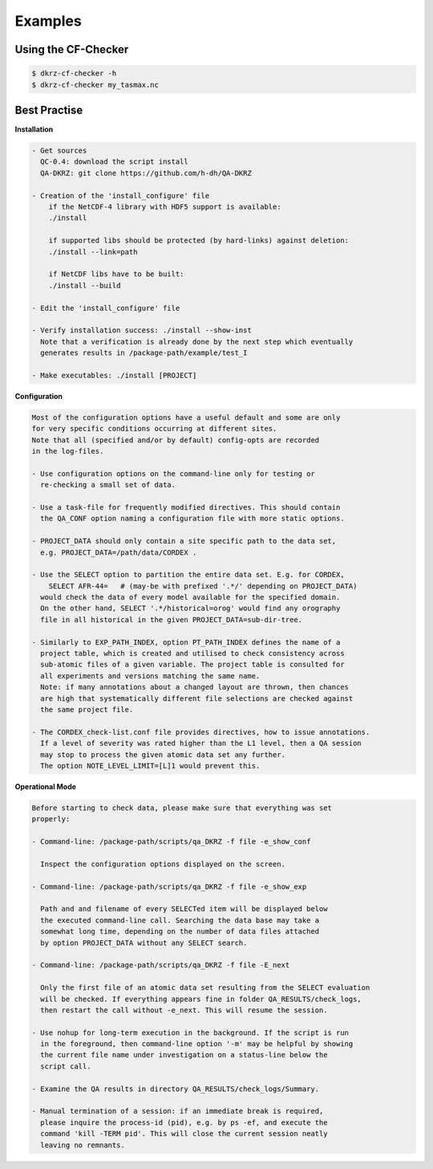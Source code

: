 .. _examples:

==========
 Examples
==========


Using the CF-Checker
====================

.. code-block:: bash

   $ dkrz-cf-checker -h
   $ dkrz-cf-checker my_tasmax.nc


Best Practise
=============

**Installation**

.. code-block:: text

    - Get sources
      QC-0.4: download the script install
      QA-DKRZ: git clone https://github.com/h-dh/QA-DKRZ

    - Creation of the 'install_configure' file
        if the NetCDF-4 library with HDF5 support is available:
        ./install

        if supported libs should be protected (by hard-links) against deletion:
        ./install --link=path

        if NetCDF libs have to be built:
        ./install --build

    - Edit the 'install_configure' file

    - Verify installation success: ./install --show-inst
      Note that a verification is already done by the next step which eventually
      generates results in /package-path/example/test_I

    - Make executables: ./install [PROJECT]

**Configuration**

.. code-block:: text

    Most of the configuration options have a useful default and some are only
    for very specific conditions occurring at different sites.
    Note that all (specified and/or by default) config-opts are recorded
    in the log-files.

    - Use configuration options on the command-line only for testing or
      re-checking a small set of data.

    - Use a task-file for frequently modified directives. This should contain
      the QA_CONF option naming a configuration file with more static options.

    - PROJECT_DATA should only contain a site specific path to the data set,
      e.g. PROJECT_DATA=/path/data/CORDEX .

    - Use the SELECT option to partition the entire data set. E.g. for CORDEX,
        SELECT AFR-44=   # (may-be with prefixed '.*/' depending on PROJECT_DATA)
      would check the data of every model available for the specified domain.
      On the other hand, SELECT '.*/historical=orog' would find any orography
      file in all historical in the given PROJECT_DATA=sub-dir-tree.

    - Similarly to EXP_PATH_INDEX, option PT_PATH_INDEX defines the name of a
      project table, which is created and utilised to check consistency across
      sub-atomic files of a given variable. The project table is consulted for
      all experiments and versions matching the same name.
      Note: if many annotations about a changed layout are thrown, then chances
      are high that systematically different file selections are checked against
      the same project file.

    - The CORDEX_check-list.conf file provides directives, how to issue annotations.
      If a level of severity was rated higher than the L1 level, then a QA session
      may stop to process the given atomic data set any further.
      The option NOTE_LEVEL_LIMIT=[L]1 would prevent this.

**Operational Mode**

.. code-block:: text

     Before starting to check data, please make sure that everything was set
     properly:

     - Command-line: /package-path/scripts/qa_DKRZ -f file -e_show_conf

       Inspect the configuration options displayed on the screen.

     - Command-line: /package-path/scripts/qa_DKRZ -f file -e_show_exp

       Path and and filename of every SELECTed item will be displayed below
       the executed command-line call. Searching the data base may take a
       somewhat long time, depending on the number of data files attached
       by option PROJECT_DATA without any SELECT search.

     - Command-line: /package-path/scripts/qa_DKRZ -f file -E_next

       Only the first file of an atomic data set resulting from the SELECT evaluation
       will be checked. If everything appears fine in folder QA_RESULTS/check_logs,
       then restart the call without -e_next. This will resume the session.

     - Use nohup for long-term execution in the background. If the script is run
       in the foreground, then command-line option '-m' may be helpful by showing
       the current file name under investigation on a status-line below the
       script call.

     - Examine the QA results in directory QA_RESULTS/check_logs/Summary.

     - Manual termination of a session: if an immediate break is required,
       please inquire the process-id (pid), e.g. by ps -ef, and execute the
       command 'kill -TERM pid'. This will close the current session neatly
       leaving no remnants.

